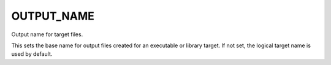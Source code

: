 OUTPUT_NAME
-----------

Output name for target files.

This sets the base name for output files created for an executable or
library target.  If not set, the logical target name is used by
default.
